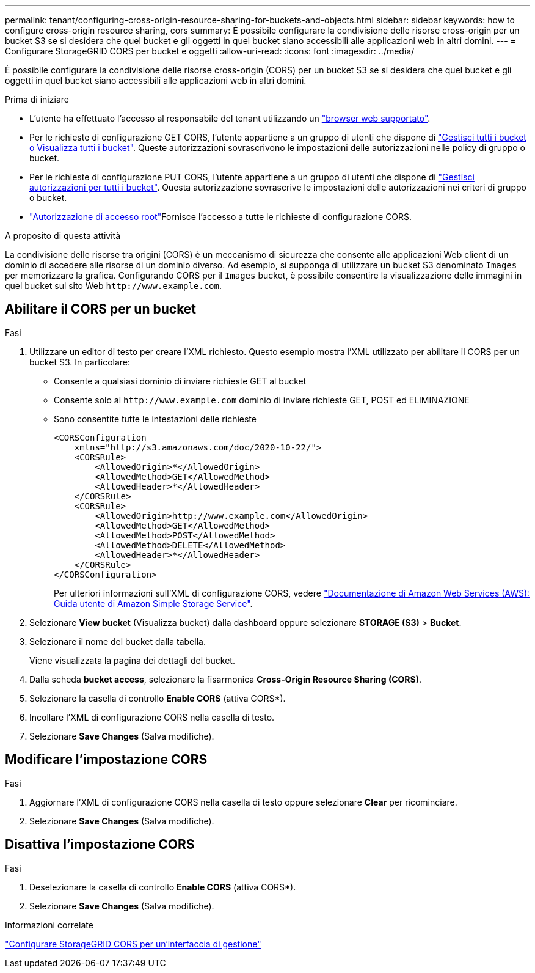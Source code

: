 ---
permalink: tenant/configuring-cross-origin-resource-sharing-for-buckets-and-objects.html 
sidebar: sidebar 
keywords: how to configure cross-origin resource sharing, cors 
summary: È possibile configurare la condivisione delle risorse cross-origin per un bucket S3 se si desidera che quel bucket e gli oggetti in quel bucket siano accessibili alle applicazioni web in altri domini. 
---
= Configurare StorageGRID CORS per bucket e oggetti
:allow-uri-read: 
:icons: font
:imagesdir: ../media/


[role="lead"]
È possibile configurare la condivisione delle risorse cross-origin (CORS) per un bucket S3 se si desidera che quel bucket e gli oggetti in quel bucket siano accessibili alle applicazioni web in altri domini.

.Prima di iniziare
* L'utente ha effettuato l'accesso al responsabile del tenant utilizzando un link:../admin/web-browser-requirements.html["browser web supportato"].
* Per le richieste di configurazione GET CORS, l'utente appartiene a un gruppo di utenti che dispone di link:tenant-management-permissions.html["Gestisci tutti i bucket o Visualizza tutti i bucket"]. Queste autorizzazioni sovrascrivono le impostazioni delle autorizzazioni nelle policy di gruppo o bucket.
* Per le richieste di configurazione PUT CORS, l'utente appartiene a un gruppo di utenti che dispone di link:tenant-management-permissions.html["Gestisci autorizzazioni per tutti i bucket"]. Questa autorizzazione sovrascrive le impostazioni delle autorizzazioni nei criteri di gruppo o bucket.
* link:tenant-management-permissions.html["Autorizzazione di accesso root"]Fornisce l'accesso a tutte le richieste di configurazione CORS.


.A proposito di questa attività
La condivisione delle risorse tra origini (CORS) è un meccanismo di sicurezza che consente alle applicazioni Web client di un dominio di accedere alle risorse di un dominio diverso. Ad esempio, si supponga di utilizzare un bucket S3 denominato `Images` per memorizzare la grafica. Configurando CORS per il `Images` bucket, è possibile consentire la visualizzazione delle immagini in quel bucket sul sito Web `+http://www.example.com+`.



== Abilitare il CORS per un bucket

.Fasi
. Utilizzare un editor di testo per creare l'XML richiesto. Questo esempio mostra l'XML utilizzato per abilitare il CORS per un bucket S3. In particolare:
+
** Consente a qualsiasi dominio di inviare richieste GET al bucket
** Consente solo al `+http://www.example.com+` dominio di inviare richieste GET, POST ed ELIMINAZIONE
** Sono consentite tutte le intestazioni delle richieste
+
[listing]
----
<CORSConfiguration
    xmlns="http://s3.amazonaws.com/doc/2020-10-22/">
    <CORSRule>
        <AllowedOrigin>*</AllowedOrigin>
        <AllowedMethod>GET</AllowedMethod>
        <AllowedHeader>*</AllowedHeader>
    </CORSRule>
    <CORSRule>
        <AllowedOrigin>http://www.example.com</AllowedOrigin>
        <AllowedMethod>GET</AllowedMethod>
        <AllowedMethod>POST</AllowedMethod>
        <AllowedMethod>DELETE</AllowedMethod>
        <AllowedHeader>*</AllowedHeader>
    </CORSRule>
</CORSConfiguration>
----
+
Per ulteriori informazioni sull'XML di configurazione CORS, vedere http://docs.aws.amazon.com/AmazonS3/latest/dev/Welcome.html["Documentazione di Amazon Web Services (AWS): Guida utente di Amazon Simple Storage Service"^].



. Selezionare *View bucket* (Visualizza bucket) dalla dashboard oppure selezionare *STORAGE (S3)* > *Bucket*.
. Selezionare il nome del bucket dalla tabella.
+
Viene visualizzata la pagina dei dettagli del bucket.

. Dalla scheda *bucket access*, selezionare la fisarmonica *Cross-Origin Resource Sharing (CORS)*.
. Selezionare la casella di controllo *Enable CORS* (attiva CORS*).
. Incollare l'XML di configurazione CORS nella casella di testo.
. Selezionare *Save Changes* (Salva modifiche).




== Modificare l'impostazione CORS

.Fasi
. Aggiornare l'XML di configurazione CORS nella casella di testo oppure selezionare *Clear* per ricominciare.
. Selezionare *Save Changes* (Salva modifiche).




== Disattiva l'impostazione CORS

.Fasi
. Deselezionare la casella di controllo *Enable CORS* (attiva CORS*).
. Selezionare *Save Changes* (Salva modifiche).


.Informazioni correlate
link:../admin/enable-cross-origin-resource-sharing-for-management-interface.html["Configurare StorageGRID CORS per un'interfaccia di gestione"]
